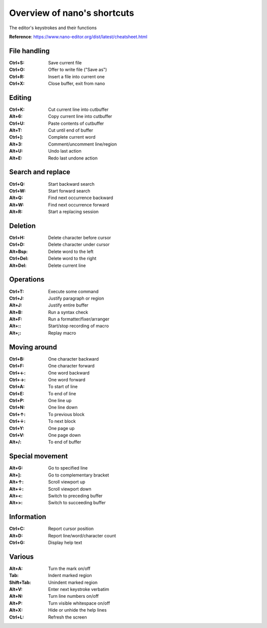 Overview of nano's shortcuts
============================

The editor's keystrokes and their functions

**Reference**: https://www.nano-editor.org/dist/latest/cheatsheet.html

File handling
-------------

:Ctrl+S: Save current file
:Ctrl+O: Offer to write file ("Save as")
:Ctrl+R: Insert a file into current one
:Ctrl+X: Close buffer, exit from nano

Editing
-------
:Ctrl+K: Cut current line into cutbuffer
:Alt+6:	Copy current line into cutbuffer
:Ctrl+U: Paste contents of cutbuffer
:Alt+T:	Cut until end of buffer
:Ctrl+]: Complete current word
:Alt+3:	Comment/uncomment line/region
:Alt+U:	Undo last action
:Alt+E:	Redo last undone action

Search and replace
------------------
:Ctrl+Q: Start backward search
:Ctrl+W: Start forward search
:Alt+Q:	Find next occurrence backward
:Alt+W:	Find next occurrence forward
:Alt+R:	Start a replacing session

Deletion
--------
:Ctrl+H: Delete character before cursor
:Ctrl+D: Delete character under cursor
:Alt+Bsp: Delete word to the left
:Ctrl+Del: Delete word to the right
:Alt+Del: Delete current line

Operations
----------
:Ctrl+T: Execute some command
:Ctrl+J: Justify paragraph or region
:Alt+J:	Justify entire buffer
:Alt+B:	Run a syntax check
:Alt+F:	Run a formatter/fixer/arranger
:Alt+::	Start/stop recording of macro
:Alt+;:	Replay macro

Moving around
-------------
:Ctrl+B: One character backward
:Ctrl+F: One character forward
:Ctrl+←: One word backward
:Ctrl+→: One word forward
:Ctrl+A: To start of line
:Ctrl+E: To end of line
:Ctrl+P: One line up
:Ctrl+N: One line down
:Ctrl+↑: To previous block
:Ctrl+↓: To next block
:Ctrl+Y: One page up
:Ctrl+V: One page down
:Alt+/:	To end of buffer

Special movement
----------------
:Alt+G:	Go to specified line
:Alt+]:	Go to complementary bracket
:Alt+↑:	Scroll viewport up
:Alt+↓:	Scroll viewport down
:Alt+<:	Switch to preceding buffer
:Alt+>:	Switch to succeeding buffer

Information
-----------
:Ctrl+C: Report cursor position
:Alt+D:	Report line/word/character count
:Ctrl+G: Display help text

Various
-------
:Alt+A:	Turn the mark on/off
:Tab: Indent marked region
:Shift+Tab:	Unindent marked region
:Alt+V:	Enter next keystroke verbatim
:Alt+N:	Turn line numbers on/off
:Alt+P:	Turn visible whitespace on/off
:Alt+X:	Hide or unhide the help lines
:Ctrl+L: Refresh the screen
